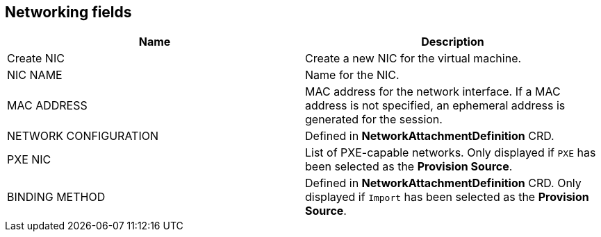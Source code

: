// Module included in the following assemblies:
//
// * cnv_users_guide/cnv_users_guide.adoc

[[cnv-networking-wizard-fields-web]]
== Networking fields
|===
|Name |Description

|Create NIC
|Create a new NIC for the virtual machine.

|NIC NAME
|Name for the NIC.

|MAC ADDRESS
|MAC address for the network interface. If a MAC address is not specified, an ephemeral address is generated for the session.

|NETWORK CONFIGURATION
|Defined in *NetworkAttachmentDefinition* CRD.

|PXE NIC

|List of PXE-capable networks. Only displayed if `PXE` has been selected as the *Provision Source*.

|BINDING METHOD
|Defined in *NetworkAttachmentDefinition* CRD. Only displayed if `Import` has been selected as the *Provision Source*.
|===

